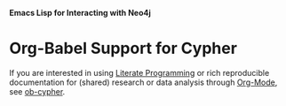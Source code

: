 *Emacs Lisp for Interacting with Neo4j*

* Org-Babel Support for Cypher

If you are interested in using [[https://en.wikipedia.org/wiki/Literate_programming][Literate Programming]] or rich reproducible
documentation for (shared) research or data analysis through [[https://orgmode.org/][Org-Mode]],
see [[file:ob-cypher.org][ob-cypher]].
